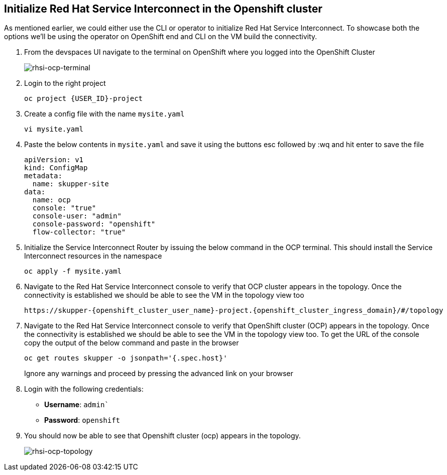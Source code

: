 
## Initialize Red Hat Service Interconnect in the Openshift cluster

As mentioned earlier, we could either use the CLI or operator to initialize Red Hat Service Interconnect. To showcase both the options we'll be using the operator on OpenShift end and CLI on the VM build the connectivity. 

. From the devspaces UI navigate to the terminal on OpenShift where you logged into the OpenShift Cluster
+
image::rhsi-ocp-terminal.png[rhsi-ocp-terminal]

. Login to the right project
+
[source,sh,role="copypaste",subs=attributes+]
----
oc project {USER_ID}-project
----

. Create a config file with the name `mysite.yaml`
+
[source,sh,role="copypaste",subs=attributes+]
----
vi mysite.yaml
----

. Paste the below contents in `mysite.yaml` and save it using the buttons esc followed by :wq and hit enter to save the file
+
[source,yaml,role="copypaste"]
----
apiVersion: v1
kind: ConfigMap
metadata:
  name: skupper-site
data:
  name: ocp
  console: "true"
  console-user: "admin"
  console-password: "openshift"
  flow-collector: "true"
----


. Initialize the Service Interconnect Router by issuing the below command in the OCP terminal. This should install the Service Interconnect resources in the namespace
+
[source,sh,role="copypaste",subs=attributes+]
----
oc apply -f mysite.yaml
----

. Navigate to the Red Hat Service Interconnect console to verify that OCP cluster appears in the topology. Once the connectivity is established we should be able to see the VM in the topology view too
+
[source,sh,role="copypaste",subs=attributes+]
----
https://skupper-{openshift_cluster_user_name}-project.{openshift_cluster_ingress_domain}/#/topology
----

. Navigate to the Red Hat Service Interconnect console to verify that OpenShift cluster (OCP) appears in the topology. Once the connectivity is established we should be able to see the VM in the topology view too. To get the URL of the console copy the output of the below command and paste in the browser
+
[source,sh,role="copypaste",subs=attributes+]
----
oc get routes skupper -o jsonpath='{.spec.host}'
----
+
Ignore any warnings and proceed by pressing the advanced link on your browser

. Login with the following credentials:
+
* *Username*: `admin``
* *Password*: `openshift`

. You should now be able to see that Openshift cluster (ocp) appears in the topology.
+
image::rhsi-ocp-topology.png[rhsi-ocp-topology]
